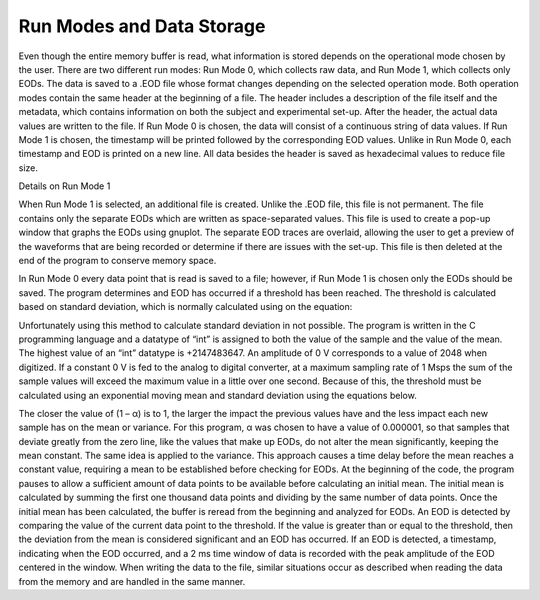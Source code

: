 ############
Run Modes and Data Storage
############

Even though the entire memory buffer is read, what information is stored depends on the operational mode chosen by the user. There are two different run modes: Run Mode 0, which collects raw data, and Run Mode 1, which collects only EODs. The data is saved to a .EOD file whose format changes depending on the selected operation mode. Both operation modes contain the same header at the beginning of a file. The header includes a description of the file itself and the metadata, which contains information on both the subject and experimental set-up. After the header, the actual data values are written to the file. If Run Mode 0 is chosen, the data will consist of a continuous string of data values. If Run Mode 1 is chosen, the timestamp will be printed followed by the corresponding EOD values. Unlike in Run Mode 0, each timestamp and EOD is printed on a new line. All data besides the header is saved as hexadecimal values to reduce file size. 

Details on Run Mode 1

When Run Mode 1 is selected, an additional file is created. Unlike the .EOD file, this file is not permanent. The file contains only the separate EODs which are written as space-separated values. This file is used to create a pop-up window that graphs the EODs using gnuplot. The separate EOD traces are overlaid, allowing the user to get a preview of the waveforms that are being recorded or determine if there are issues with the set-up. This file is then deleted at the end of the program to conserve memory space. 

In Run Mode 0 every data point that is read is saved to a file; however, if Run Mode 1 is chosen only the EODs should be saved. The program determines and EOD has occurred if a threshold has been reached. The threshold is calculated based on standard deviation, which is normally calculated using on the equation:

.. image:: ./images/equation1.png
	:height: 100pt
	:align: center

Unfortunately using this method to calculate standard deviation in not possible. The program is written in the C programming language and a datatype of “int” is assigned to both the value of the sample and the value of the mean. The highest value of an “int” datatype is +2147483647. An amplitude of 0 V corresponds to a value of 2048 when digitized. If a constant 0 V is fed to the analog to digital converter, at a maximum sampling rate of 1 Msps the sum of the sample values will exceed the maximum value in a little over one second. Because of this, the threshold must be calculated using an exponential moving mean and standard deviation using the equations below.

.. image:: ./images/equation2.png
	:height: 100pt
	:align: center

The closer the value of (1 – α) is to 1, the larger the impact the previous values have and the less impact each new sample has on the mean or variance. For this program, α was chosen to have a value of 0.000001, so that samples that deviate greatly from the zero line, like the values that make up EODs, do not alter the mean significantly, keeping the mean constant. The same idea is applied to the variance. This approach causes a time delay before the mean reaches a constant value, requiring a mean to be established before checking for EODs. At the beginning of the code, the program pauses to allow a sufficient amount of data points to be available before calculating an initial mean. The initial mean is calculated by summing the first one thousand data points and dividing by the same number of data points. Once the initial mean has been calculated, the buffer is reread from the beginning and analyzed for EODs. An EOD is detected by comparing the value of the current data point to the threshold. If the value is greater than or equal to the threshold, then the deviation from the mean is considered significant and an EOD has occurred. If an EOD is detected, a timestamp, indicating when the EOD occurred, and a 2 ms time window of data is recorded with the peak amplitude of the EOD centered in the window. When writing the data to the file, similar situations occur as described when reading the data from the memory and are handled in the same manner. 
